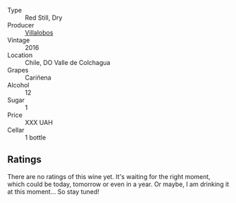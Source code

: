 #+attr_html: :class wine-main-image
[[file:/images/8d/4f1f71-ee82-481b-a9a1-6cf5e03e00d9/2022-10-15-13-38-21-6D19C4E7-370B-4284-B92D-30EC4908AEA9-1-105-c.webp]]

- Type :: Red Still, Dry
- Producer :: [[barberry:/producers/825c6e1e-fadc-47d6-957e-68b9f8b253a6][Villalobos]]
- Vintage :: 2016
- Location :: Chile, DO Valle de Colchagua
- Grapes :: Cariñena
- Alcohol :: 12
- Sugar :: 1
- Price :: XXX UAH
- Cellar :: 1 bottle

** Ratings

There are no ratings of this wine yet. It's waiting for the right moment, which could be today, tomorrow or even in a year. Or maybe, I am drinking it at this moment... So stay tuned!

